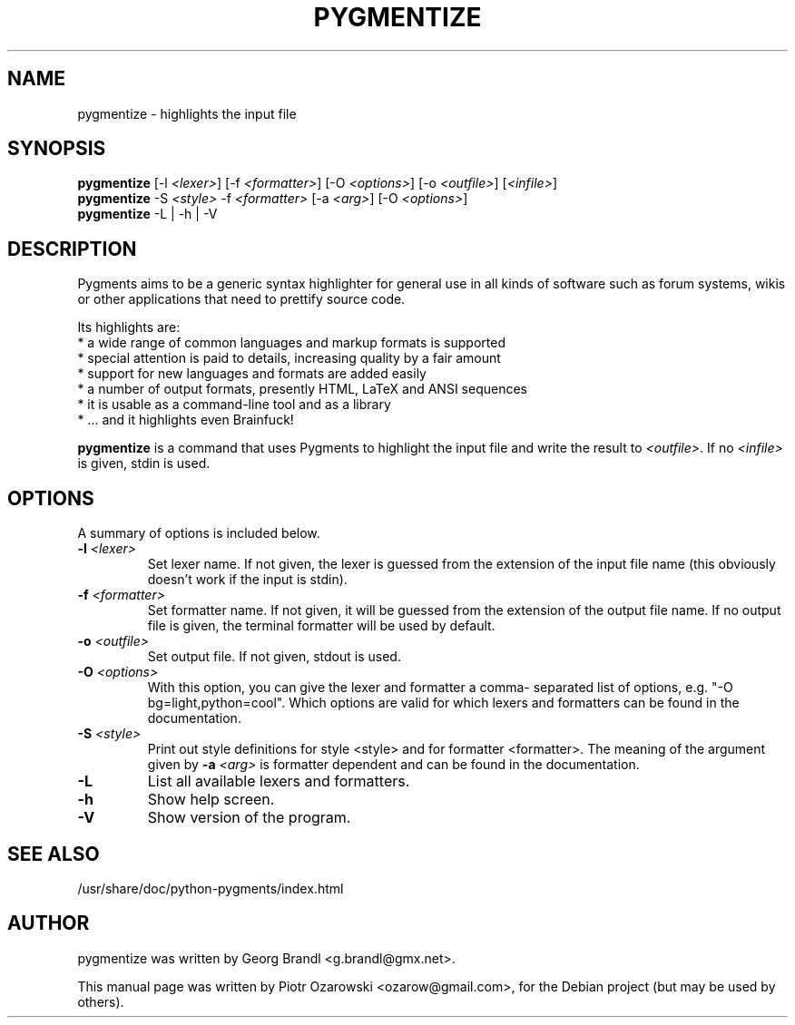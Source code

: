 .TH PYGMENTIZE 1 "October 30, 2006"

.SH NAME
pygmentize \- highlights the input file

.SH SYNOPSIS
.B \fBpygmentize\fP
.RI  [-l\ \fI<lexer>\fP]\ [-f\ \fI<formatter>\fP]\ [-O\ \fI<options>\fP]\ [-o\ \fI<outfile>\fP]\ [\fI<infile>\fP]
.br
.B \fBpygmentize\fP
.RI -S\ \fI<style>\fP\ -f\ \fI<formatter>\fP\ [-a\ \fI<arg>\fP]\ [-O\ \fI<options>\fP]
.br
.B \fBpygmentize\fP
.RI -L\ |\ -h\ |\ -V

.SH DESCRIPTION
Pygments aims to be a generic syntax highlighter for general use in all kinds
of software such as forum systems, wikis or other applications that need to
prettify source code.
.PP
Its highlights are:
  * a wide range of common languages and markup formats is supported
  * special attention is paid to details, increasing quality by a fair amount
  * support for new languages and formats are added easily
  * a number of output formats, presently HTML, LaTeX and ANSI sequences
  * it is usable as a command-line tool and as a library
  * ... and it highlights even Brainfuck!
.PP
\fBpygmentize\fP is a command that uses Pygments to highlight the input file and
write the result to \fI<outfile>\fP. If no \fI<infile>\fP is given, stdin is used.
.SH OPTIONS
A summary of options is included below.
.TP
.B \-l \fI<lexer>\fP
Set lexer name. If not given, the lexer is guessed from the extension of
the input file name (this obviously doesn't work if the input is stdin).
.TP
.B \-f \fI<formatter>\fP
Set formatter name. If not given, it will be guessed from
the extension of the output file name. If no output file is given,
the terminal formatter will be used by default.
.TP
.B \-o \fI<outfile>\fP
Set output file. If not given, stdout is used.
.TP
.B \-O \fI<options>\fP
With this option, you can give the lexer and formatter a comma-
separated list of options, e.g. "-O bg=light,python=cool". Which options are
valid for which lexers and formatters can be found in the documentation.
.TP
.B \-S \fI<style>\fP
Print out style definitions for style <style> and for formatter <formatter>.
The meaning of the argument given by
.B \-a \fI<arg>\fP
is formatter dependent and can be found in the documentation.
.TP
.B \-L
List all available lexers and formatters.
.TP
.B \-h
Show help screen.
.TP
.B \-V
Show version of the program.
.SH SEE ALSO
/usr/share/doc/python-pygments/index.html
.SH AUTHOR
pygmentize was written by Georg Brandl <g.brandl@gmx.net>.
.PP
This manual page was written by Piotr Ozarowski <ozarow@gmail.com>,
for the Debian project (but may be used by others).
